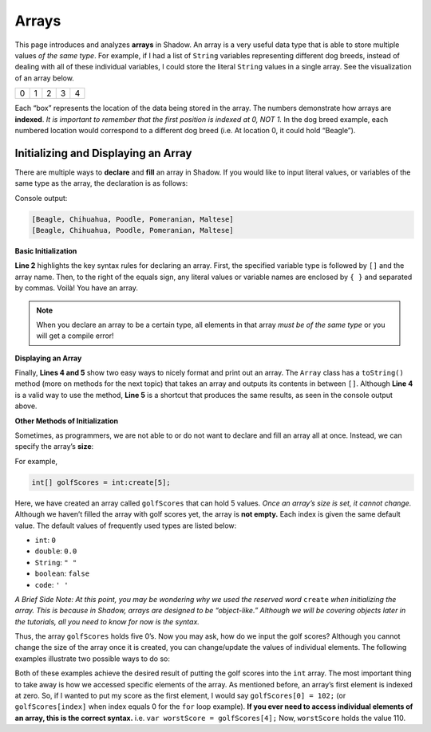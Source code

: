 Arrays 
------
This page introduces and analyzes **arrays** in Shadow. An array is a very useful data type that is able to store multiple values *of the same type*.  For example, if I had a list of ``String`` variables representing different dog breeds, instead of dealing with all of these individual variables, I could store the literal ``String`` values in a single array. See the visualization of an array below. 

+---------+---------+---------+---------+---------+
|    0    |    1    |    2    |    3    |    4    |
+---------+---------+---------+---------+---------+

Each “box”  represents the location of the data being stored in the array. The numbers demonstrate how arrays are **indexed**. *It is important to remember that the first position is indexed at 0, NOT 1.*  In the dog breed example, each numbered location would correspond to a different dog breed (i.e. At location 0, it could hold “Beagle”). 

Initializing and Displaying an Array
^^^^^^^^^^^^^^^^^^^^^^^^^^^^^^^^^
There are multiple ways to **declare** and **fill** an array in Shadow.  If you would like to input literal values, or variables of the same type as the array, the declaration is as follows: 

.. code-block:: shadow 
    :linenos:   
		
	var favoriteBreed = "Beagle"; 
	String[] dogBreeds = {favoriteBreed, "Chihuahua", "Poodle", "Pomeranian", "Maltese"}; 
		
	Console.printLine(dogBreeds.toString());
	Console.printLine(dogBreeds); 


Console output: 

.. code-block:: console 

    [Beagle, Chihuahua, Poodle, Pomeranian, Maltese]
    [Beagle, Chihuahua, Poodle, Pomeranian, Maltese]
	
**Basic Initialization** 

**Line 2** highlights the key syntax rules for declaring an array. First, the specified variable type is followed by ``[]`` and the array name. Then, to the right of the equals sign, any literal values or variable names are enclosed by ``{ }`` and separated by commas. Voilà! You have an array. 

.. note:: When you declare an array to be a certain type, all elements in that array *must be of the same type* or you will get a compile error!


**Displaying an Array** 

Finally, **Lines 4 and 5** show two easy ways to nicely format and print out an array. The ``Array`` class has a ``toString()`` method (more on methods for the next topic) that takes an array and outputs its contents in between ``[]``. Although **Line 4** is a valid way to use the method, **Line 5** is a shortcut that produces the same results, as seen in the console output above. 


**Other Methods of Initialization** 

Sometimes, as programmers, we are not able to or do not want to declare and fill an array all at once. Instead, we can specify the array’s **size**: 

For example, 

.. code-block:: shadow 

    int[] golfScores = int:create[5]; 
	
Here, we have created an array called ``golfScores`` that can hold 5 values. *Once an array’s size is set, it cannot change.* Although we haven’t filled the array with golf scores yet, the array is **not empty.** Each index is given the same default value. The default values of frequently used types are listed below: 

* ``int``: ``0``
* ``double``: ``0.0``
* ``String``: ``" "``
* ``boolean``: ``false``
* ``code``: ``' '``

*A Brief Side Note: At this point, you may be wondering why we used the reserved word* ``create`` *when initializing the array. This is because in Shadow, arrays are designed to be “object-like.” Although we will be covering objects later in the tutorials, all you need to know for now is the syntax.* 


Thus, the array ``golfScores`` holds five 0’s. Now you may ask, how do we input the golf scores? Although you cannot change the size of the array once it is created, you can change/update the values of individual elements. The following examples illustrate two possible ways to do so: 

.. code-block:: shadow 
    :linenos:   

    /*
	 * You and your friends, who are extremely novice golfers, decide to go 
	 * play a round of golf one afternoon. Now, you want to
	 * record their scores. 
	 * 
	 * You: 102
	 * Zizi: 104
	 * Omar: 106
	 * Chris: 108
	 * Daphne: 110
	 */
		 
	/*
	 * Here we use a for loop to fill in the scores, 
	 * which happen to each increase by 2. 
	 */
		 
	var index = 0; 
	for(int i = 102; i <= 110; i += 2) 
	{ 
	golfScores[index] = i; 
	index += 1; 
	}
		 
		 
	/* 
	 * Here we will manually enter the scores. 
	 */
		  
	golfScores[0] = 102; 
	golfScores[1] = 104; 
	golfScores[2] = 106; 
	golfScores[3] = 108; 
	golfScores[4] = 110; 
	
Both of these examples achieve the desired result of putting the golf scores into the ``int`` array. The most important thing to take away is how we accessed specific elements of the array. As mentioned before, an array’s first element is indexed at zero. So, if I wanted to put my score as the first element, I would say ``golfScores[0] = 102;`` (or ``golfScores[index]`` when index equals 0 for the ``for`` loop example). **If you ever need to access individual elements of an array, this is the correct syntax.** i.e. ``var worstScore = golfScores[4];`` Now, ``worstScore`` holds the value 110. 

	
	
		  





